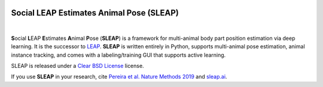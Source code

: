 .. inclusion-marker-do-not-remove

|Appveyor Build Status| |GitHub release|

.. |Appveyor Build Status| image:: 
   https://ci.appveyor.com/api/projects/status/tf5qlylwqse8ack5/branch/master?svg=true 
   :target: https://ci.appveyor.com/project/talmo/sleap
   :alt: Appveyor build status

.. |GitHub release| image:: https://img.shields.io/github/release/murthylab/sleap.js.svg
   :target: https://GitHub.com/murthylab/sleap/releases/

Social LEAP Estimates Animal Pose (SLEAP)
=========================================

.. image:: docs/_static/sleap_movie.gif
    :width: 600px

|

**S**\ ocial **L**\ EAP **E**\ stimates **A**\ nimal **P**\ ose (**SLEAP**) is a framework for multi-animal
body part position estimation via deep learning. It is the successor to LEAP_. **SLEAP** is written entirely in
Python, supports multi-animal pose estimation, animal instance tracking, and comes with a labeling/training GUI that
supports active learning.

.. _LEAP: https://github.com/talmo/leap

SLEAP is released under a `Clear BSD License`_ license.

If you use **SLEAP** in your research, cite `Pereira et al. Nature Methods 2019`_ and `sleap.ai`_.

.. _Clear BSD License: https://raw.githubusercontent.com/murthylab/sleap/master/LICENSE
.. _Pereira et al. Nature Methods 2019: https://www.nature.com/articles/s41592-018-0234-5
.. _sleap.ai: https://sleap.ai

